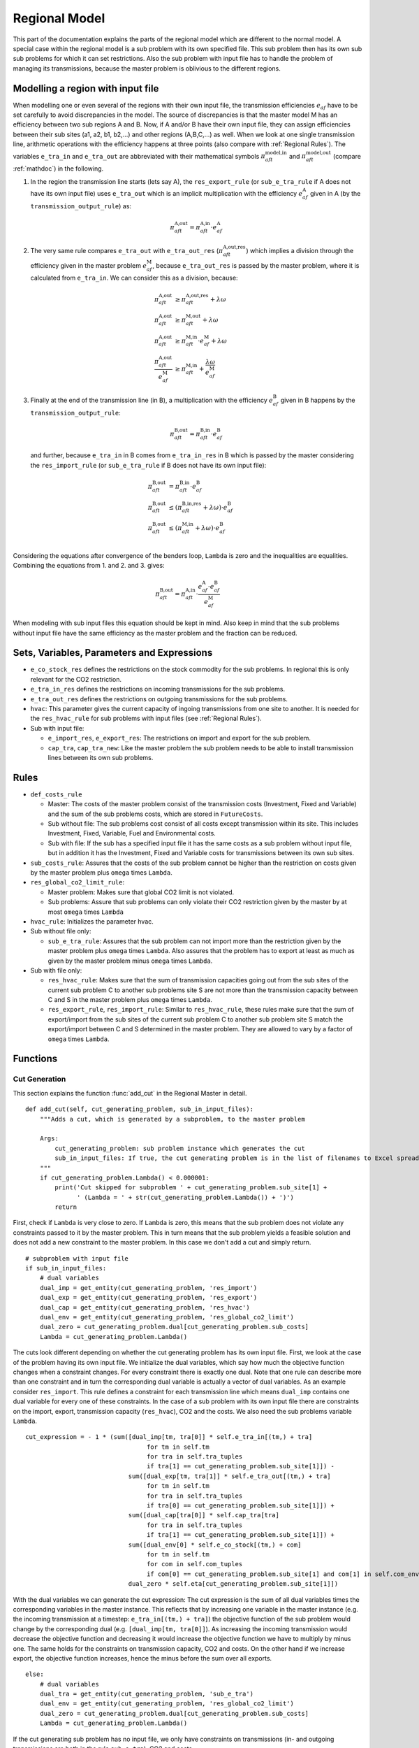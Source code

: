 .. _regional model:

Regional Model
--------------
This part of the documentation explains the parts of the regional model which are different to the normal model.
A special case within the regional model is a sub problem with its own specified file. This sub problem then has its own
sub sub problems for which it can set restrictions. Also the sub problem with input file has to handle the problem of managing its
transmissions, because the master problem is oblivious to the different regions.

.. _with input file:

Modelling a region with input file
^^^^^^^^^^^^^^^^^^^^^^^^^^^^^^^^^^^^
When modelling one or even several of the regions with their own input file, the transmission efficiencies :math:`e_{af}` have to be set carefully to avoid
discrepancies in the model. The source of discrepancies is that the master model M has an efficiency between two sub regions A and B.
Now, if A and/or B have their own input file, they can assign efficiencies between their sub sites (a1, a2, b1, b2,...) and other regions (A,B,C,...) as well.
When we look at one single transmission line, arithmetic operations with the efficiency happens at three points (also compare with :ref:`Regional Rules`).
The variables ``e_tra_in`` and ``e_tra_out`` are abbreviated with their mathematical symbols :math:`\pi_{aft}^\text{model,in}` and :math:`\pi_{aft}^\text{model,out}` (compare :ref:`mathdoc`) in the following.

1. In the region the transmission line starts (lets say A), the ``res_export_rule`` (or ``sub_e_tra_rule`` if A does not have
   its own input file) uses ``e_tra_out`` which is an implicit multiplication with the efficiency :math:`e_{af}^\text{A}` given in A (by the ``transmission_output_rule``) as:

   .. math:: \pi_{aft}^\text{A,out} = \pi_{aft}^\text{A,in} \cdot e_{af}^\text{A}

2. The very same rule compares ``e_tra_out`` with ``e_tra_out_res`` (:math:`\pi_{aft}^\text{A,out,res}`) which implies a division through the efficiency given in the master problem :math:`e_{af}^\text{M}`, because ``e_tra_out_res`` is passed by the master problem,
   where it is calculated from ``e_tra_in``. We can consider this as a division, because:

   .. math::

     \pi_{aft}^\text{A,out} &\geq \pi_{aft}^\text{A,out,res} + \lambda\omega \\
     \pi_{aft}^\text{A,out} &\geq \pi_{aft}^\text{M,out} + \lambda\omega \\
     \pi_{aft}^\text{A,out} &\geq \pi_{aft}^\text{M,in} \cdot e_{af}^\text{M} + \lambda\omega \\
     \frac{\pi_{aft}^\text{A,out}}{e_{af}^\text{M}} &\geq \pi_{aft}^\text{M,in} + \frac{\lambda\omega}{e_{af}^\text{M}}

3. Finally at the end of the transmission line (in B), a multiplication with the efficiency :math:`e_{af}^\text{B}` given in B happens by the ``transmission_output_rule``:

   .. math:: \pi_{aft}^\text{B,out} = \pi_{aft}^\text{B,in} \cdot e_{af}^\text{B}

   and further, because ``e_tra_in`` in B comes from ``e_tra_in_res`` in B which is passed by the master considering the ``res_import_rule`` (or ``sub_e_tra_rule`` if B does not have
   its own input file):

   .. math::

      \pi_{aft}^\text{B,out} &= \pi_{aft}^\text{B,in} \cdot e_{af}^\text{B} \\
      \pi_{aft}^\text{B,out} &\leq (\pi_{aft}^\text{B,in,res} + \lambda\omega) \cdot e_{af}^\text{B}\\
      \pi_{aft}^\text{B,out} &\leq  (\pi_{aft}^\text{M,in} + \lambda\omega) \cdot e_{af}^\text{B}\\

Considering the equations after convergence of the benders loop,  ``Lambda`` is zero and the inequalities are equalities. Combining the equations from 1. and 2. and 3. gives:

.. math::

   \pi_{aft}^\text{B,out} = \pi_{aft}^\text{A,in}\cdot \frac{e_{af}^\text{A} \cdot e_{af}^\text{B}}{e_{af}^\text{M}}

When modeling with sub input files this equation should be kept in mind. Also keep in mind that the sub problems without input file have the same efficiency as the master problem and the fraction can be reduced.


Sets, Variables, Parameters and Expressions
^^^^^^^^^^^^^^^^^^^^^^^^^^^^^^^^^^^^^^^^^^^

- ``e_co_stock_res`` defines the restrictions on the stock commodity for the sub problems. In regional this is only relevant for the CO2 restriction.

- ``e_tra_in_res`` defines the restrictions on incoming transmissions for the sub problems.

- ``e_tra_out_res`` defines the restrictions on outgoing transmissions for the sub problems.

- ``hvac``: This parameter gives the current capacity of ingoing transmissions from one site to another.
  It is needed for the ``res_hvac_rule`` for sub problems with input files (see :ref:`Regional Rules`).

- Sub with input file:

  - ``e_import_res``, ``e_export_res``: The restrictions on import and export for the sub problem.

  - ``cap_tra``, ``cap_tra_new``: Like the master problem the sub problem needs to be able to install transmission lines between its own sub problems.


.. _Regional Rules:

Rules
^^^^^^^^^^^
- ``def_costs_rule``

  - Master: The costs of the master problem consist of the transmission costs (Investment, Fixed and Variable) and the sum of the sub problems
    costs, which are stored in ``FutureCosts``.

  - Sub without file: The sub problems cost consist of all costs except transmission within its site. This includes Investment, Fixed, Variable,
    Fuel and Environmental costs.

  - Sub with file: If the sub has a specified input file it has the same costs as a sub problem without input file, but in addition it has the
    Investment, Fixed and Variable costs for transmissions between its own sub sites.

- ``sub_costs_rule``: Assures that the costs of the sub problem cannot be higher than the restriction on costs given by the master problem plus ``omega`` times ``Lambda``.

- ``res_global_co2_limit_rule``:

  - Master problem: Makes sure that global CO2 limit is not violated.

  - Sub problems: Assure that sub problems can only violate their CO2 restriction given by the master by at most ``omega`` times ``Lambda``

- ``hvac_rule``: Initializes the parameter hvac.

- Sub without file only:

  - ``sub_e_tra_rule``: Assures that the sub problem can not import more than the restriction given by the master problem plus ``omega`` times ``Lambda``.
    Also assures that the problem has to export at least as much as given by the master problem minus ``omega`` times ``Lambda``.

- Sub with file only:

  - ``res_hvac_rule``: Makes sure that the sum of transmission capacities going out from the sub sites of the current sub problem C to another sub problems
    site S are not more than the transmission capacity between C and S in the master problem plus ``omega`` times ``Lambda``.

  - ``res_export_rule``, ``res_import_rule``: Similar to ``res_hvac_rule``, these rules make sure that the sum of export/import from the
    sub sites of the current sub problem C to another sub problem site S match the export/import between C and S determined in the master problem.
    They are allowed to vary by a factor of ``omega`` times ``Lambda``.


Functions
^^^^^^^^^

.. _regional cut generation:

Cut Generation
""""""""""""""

This section explains the function :func:`add_cut` in the Regional Master in detail.

::

    def add_cut(self, cut_generating_problem, sub_in_input_files):
        """Adds a cut, which is generated by a subproblem, to the master problem

        Args:
            cut_generating_problem: sub problem instance which generates the cut
            sub_in_input_files: If true, the cut generating problem is in the list of filenames to Excel spread sheets for sub regions
        """
        if cut_generating_problem.Lambda() < 0.000001:
            print('Cut skipped for subproblem ' + cut_generating_problem.sub_site[1] +
                  ' (Lambda = ' + str(cut_generating_problem.Lambda()) + ')')
            return

First, check if ``Lambda`` is very close to zero.
If ``Lambda`` is zero, this means that the sub problem does not violate any constraints passed to it by the master problem.
This in turn means that the sub problem yields a feasible solution and does not add a new constraint to the master problem.
In this case we don't add a cut and simply return.


::

        # subproblem with input file
        if sub_in_input_files:
            # dual variables
            dual_imp = get_entity(cut_generating_problem, 'res_import')
            dual_exp = get_entity(cut_generating_problem, 'res_export')
            dual_cap = get_entity(cut_generating_problem, 'res_hvac')
            dual_env = get_entity(cut_generating_problem, 'res_global_co2_limit')
            dual_zero = cut_generating_problem.dual[cut_generating_problem.sub_costs]
            Lambda = cut_generating_problem.Lambda()

The cuts look different depending on whether the cut generating problem has its own input file.
First, we look at the case of the problem having its own input file.
We initialize the dual variables, which say how much the objective function changes when a constraint changes.
For every constraint there is exactly one dual.
Note that one rule can describe more than one constraint
and in turn the corresponding dual variable is actually a vector of dual variables. As an example consider
``res_import``. This rule defines a constraint for each transmission line which means ``dual_imp`` contains
one dual variable for every one of these constraints.
In the case of a sub problem with its own input file there are constraints on the import, export, transmission
capacity (``res_hvac``), CO2 and the costs.
We also need the sub problems variable ``Lambda``.


::

        cut_expression = - 1 * (sum([dual_imp[tm, tra[0]] * self.e_tra_in[(tm,) + tra]
                                         for tm in self.tm
                                         for tra in self.tra_tuples
                                         if tra[1] == cut_generating_problem.sub_site[1]]) -
                                    sum([dual_exp[tm, tra[1]] * self.e_tra_out[(tm,) + tra]
                                         for tm in self.tm
                                         for tra in self.tra_tuples
                                         if tra[0] == cut_generating_problem.sub_site[1]]) +
                                    sum([dual_cap[tra[0]] * self.cap_tra[tra]
                                         for tra in self.tra_tuples
                                         if tra[1] == cut_generating_problem.sub_site[1]]) +
                                    sum([dual_env[0] * self.e_co_stock[(tm,) + com]
                                         for tm in self.tm
                                         for com in self.com_tuples
                                         if com[0] == cut_generating_problem.sub_site[1] and com[1] in self.com_env]) +
                                    dual_zero * self.eta[cut_generating_problem.sub_site[1]])

With the dual variables we can generate the cut expression: The cut expression is the sum of all dual variables
times the corresponding variables in the master instance. This reflects that by increasing one variable in the
master instance (e.g. the incoming transmission at a timestep: ``e_tra_in[(tm,) + tra]``)
the objective function of the sub problem would change by the corresponding dual (e.g. ``[dual_imp[tm, tra[0]]``).
As increasing the incoming transmission would decrease the objective function
and decreasing it would increase the objective function we have to multiply by minus one. The same holds for
the constraints on transmission capacity, CO2 and costs.
On the other hand if we increase export, the objective function increases, hence the minus before the sum over all exports.


::

        else:
            # dual variables
            dual_tra = get_entity(cut_generating_problem, 'sub_e_tra')
            dual_env = get_entity(cut_generating_problem, 'res_global_co2_limit')
            dual_zero = cut_generating_problem.dual[cut_generating_problem.sub_costs]
            Lambda = cut_generating_problem.Lambda()

If the cut generating sub problem has no input file, we only have constraints on transmissions
(in- and outgoing transmissions are both in the rule ``sub_e_tra``), CO2 and costs.

::

            # cut generation
            cut_expression = - 1 * (sum([dual_tra[(tm,) + tra] * self.e_tra_in[(tm,) + tra]
                                         for tm in cut_generating_problem.tm
                                         for tra in cut_generating_problem.tra_tuples
                                         if tra[1] in cut_generating_problem.sub_site]) -
                                    sum([dual_tra[(tm,) + tra] * self.e_tra_out[(tm,) + tra]
                                         for tm in cut_generating_problem.tm
                                         for tra in cut_generating_problem.tra_tuples
                                         if tra[0] in cut_generating_problem.sub_site]) +
                                    sum([dual_env[0] * self.e_co_stock[(tm,) + com]
                                         for tm in cut_generating_problem.tm
                                         for com in cut_generating_problem.com_tuples
                                         if com[1] in cut_generating_problem.com_env]) +
                                    dual_zero * self.eta[cut_generating_problem.sub_site[1]])

Like before, we use this to generate the cut expression. Note that ``e_tra_in`` is split into import and export,
where import needs to be multiplied by minus one, while export is not.

::

    cut = cut_expression >= Lambda + cut_expression()
    self.Cut_Defn.add(cut)

The cut expression can be evaluated (with ``cut_expression()``) for the current variables in the master problem.
We know that using the current values of the master variables the sub problem cannot be solved without violating
at least one constraint by ``Lambda`` (because the sub problem minimizes ``Lambda``).
This implies that in future iterations the cut expression has to be at least the evaluated cut expression plus
``Lambda`` for the sub problem to become feasible (``Lambda`` is (almost) zero). This is the cut we add to the master problem.
